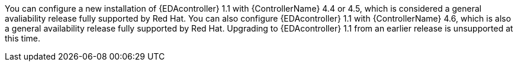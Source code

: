 You can configure a new installation of {EDAcontroller} 1.1 with {ControllerName} 4.4 or 4.5, which is considered a general avaliability release fully supported by Red Hat.
You can also configure {EDAcontroller} 1.1 with {ControllerName} 4.6, which is also a general availability release fully supported by Red Hat.
Upgrading to {EDAcontroller} 1.1 from an earlier release is unsupported at this time.
